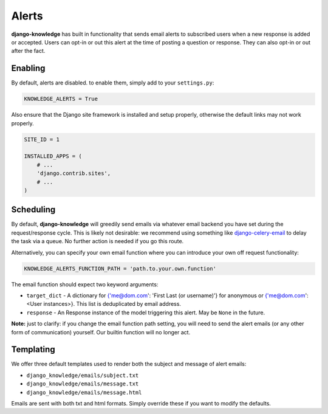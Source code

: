 Alerts
======

**django-knowledge** has built in functionality that sends email alerts to 
subscribed users when a new response is added or accepted. Users can opt-in 
or out this alert at the time of posting a question or response. They can
also opt-in or out after the fact.


Enabling
--------

By default, alerts are disabled. to enable them, simply add to your ``settings.py``:

.. code-block:: python
    
  KNOWLEDGE_ALERTS = True

Also ensure that the Django site framework is installed and setup properly, otherwise
the default links may not work properly.

.. code-block:: python
    
  SITE_ID = 1

  INSTALLED_APPS = (
      # ...
      'django.contrib.sites',
      # ...
  )

Scheduling
----------

By default, **django-knowledge** will greedily send emails via whatever email 
backend you have set during the request/response cycle. This is likely not 
desirable: we recommend using something like
`django-celery-email <https://bitbucket.org/schinckel/django-celery-email>`_ 
to delay the task via a queue. No further action is needed if you go this route. 

Alternatively, you can specify your own email function where you can introduce your
own off request functionality:

.. code-block:: python
    
    KNOWLEDGE_ALERTS_FUNCTION_PATH = 'path.to.your.own.function'

The email function should expect two keyword arguments:

* ``target_dict`` - A dictionary for {'me@dom.com': 'First Last (or username)'} for anonymous or 
  {'me@dom.com': <User instances>}. This list is deduplicated by email address.
* ``response`` - An Response instance of the model triggering this alert. May be 
  ``None`` in the future.


**Note:** just to clarify: if you change the email function path setting, you will 
need to send the alert emails (or any other form of communication) yourself. Our 
builtin function will no longer act.


Templating
----------

We offer three default templates used to render both the subject and message of 
alert emails:

* ``django_knowledge/emails/subject.txt``
* ``django_knowledge/emails/message.txt``
* ``django_knowledge/emails/message.html``

Emails are sent with both txt and html formats. Simply override these if you want
to modify the defaults.